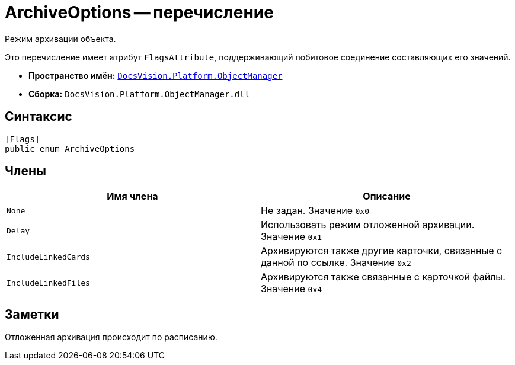 = ArchiveOptions -- перечисление

Режим архивации объекта.

Это перечисление имеет атрибут `FlagsAttribute`, поддерживающий побитовое соединение составляющих его значений.

* *Пространство имён:* `xref:api/DocsVision/Platform/ObjectManager/ObjectManager_NS.adoc[DocsVision.Platform.ObjectManager]`
* *Сборка:* `DocsVision.Platform.ObjectManager.dll`

== Синтаксис

[source,csharp]
----
[Flags]
public enum ArchiveOptions
----

== Члены

[cols=",",options="header"]
|===
|Имя члена |Описание
|`None` |Не задан. Значение `0x0`
|`Delay` |Использовать режим отложенной архивации. Значение `0x1`
|`IncludeLinkedCards` |Архивируются также другие карточки, связанные с данной по ссылке. Значение `0x2`
|`IncludeLinkedFiles` |Архивируются также связанные с карточкой файлы. Значение `0x4`
|===

== Заметки

Отложенная архивация происходит по расписанию.
